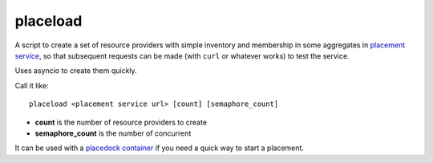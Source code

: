 placeload
---------

A script to create a set of resource providers with simple inventory
and membership in some aggregates in `placement service`_, so that
subsequent requests can be made (with ``curl`` or whatever works)
to test the service.

Uses asyncio to create them quickly.

Call it like::

    placeload <placement service url> [count] [semaphore_count]

* **count** is the number of resource providers to create
* **semaphore_count** is the number of concurrent

It can be used with a `placedock`_ `container`_ if you need a quick
way to start a placement.

.. _placement service: https://developer.openstack.org/api-ref/placement/
.. _placedock: https://github.com/cdent/placedock
.. _container: https://hub.docker.com/r/cdent/placedock/
